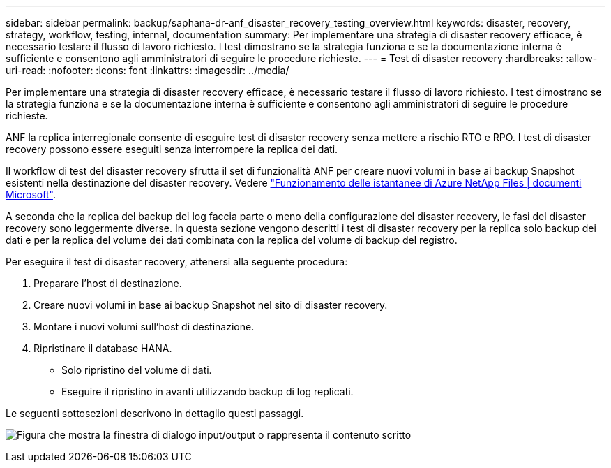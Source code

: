 ---
sidebar: sidebar 
permalink: backup/saphana-dr-anf_disaster_recovery_testing_overview.html 
keywords: disaster, recovery, strategy, workflow, testing, internal, documentation 
summary: Per implementare una strategia di disaster recovery efficace, è necessario testare il flusso di lavoro richiesto. I test dimostrano se la strategia funziona e se la documentazione interna è sufficiente e consentono agli amministratori di seguire le procedure richieste. 
---
= Test di disaster recovery
:hardbreaks:
:allow-uri-read: 
:nofooter: 
:icons: font
:linkattrs: 
:imagesdir: ../media/


[role="lead"]
Per implementare una strategia di disaster recovery efficace, è necessario testare il flusso di lavoro richiesto. I test dimostrano se la strategia funziona e se la documentazione interna è sufficiente e consentono agli amministratori di seguire le procedure richieste.

ANF la replica interregionale consente di eseguire test di disaster recovery senza mettere a rischio RTO e RPO. I test di disaster recovery possono essere eseguiti senza interrompere la replica dei dati.

Il workflow di test del disaster recovery sfrutta il set di funzionalità ANF per creare nuovi volumi in base ai backup Snapshot esistenti nella destinazione del disaster recovery. Vedere https://docs.microsoft.com/en-us/azure/azure-netapp-files/snapshots-introduction["Funzionamento delle istantanee di Azure NetApp Files | documenti Microsoft"^].

A seconda che la replica del backup dei log faccia parte o meno della configurazione del disaster recovery, le fasi del disaster recovery sono leggermente diverse. In questa sezione vengono descritti i test di disaster recovery per la replica solo backup dei dati e per la replica del volume dei dati combinata con la replica del volume di backup del registro.

Per eseguire il test di disaster recovery, attenersi alla seguente procedura:

. Preparare l'host di destinazione.
. Creare nuovi volumi in base ai backup Snapshot nel sito di disaster recovery.
. Montare i nuovi volumi sull'host di destinazione.
. Ripristinare il database HANA.
+
** Solo ripristino del volume di dati.
** Eseguire il ripristino in avanti utilizzando backup di log replicati.




Le seguenti sottosezioni descrivono in dettaglio questi passaggi.

image:saphana-dr-anf_image18.png["Figura che mostra la finestra di dialogo input/output o rappresenta il contenuto scritto"]
